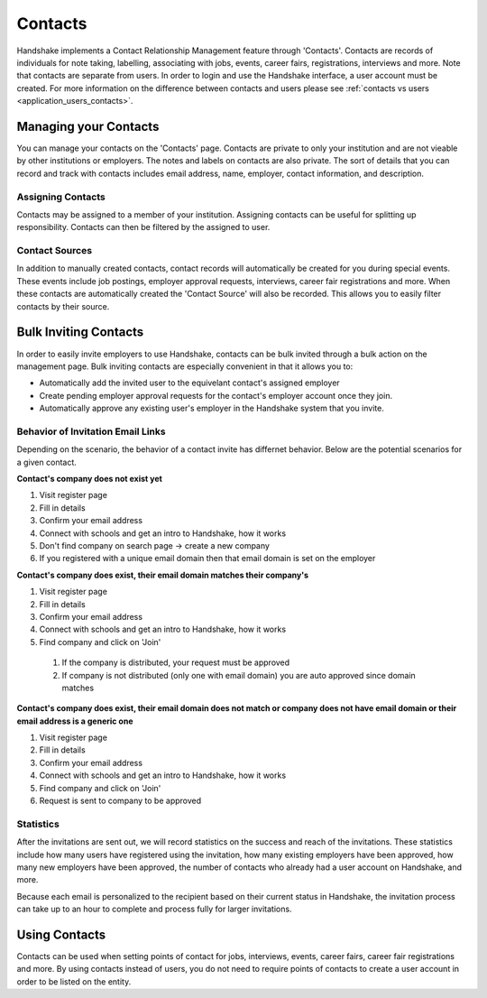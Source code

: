 .. _application_contacts:

Contacts
========

Handshake implements a Contact Relationship Management feature through 'Contacts'. Contacts are records of individuals for note taking, labelling, associating with jobs, events, career fairs, registrations, interviews and more. Note that contacts are separate from users. In order to login and use the Handshake interface, a user account must be created. For more information on the difference between contacts and users please see :ref:`contacts vs users <application_users_contacts>`.

Managing your Contacts
----------------------

You can manage your contacts on the 'Contacts' page. Contacts are private to only your institution and are not vieable by other institutions or employers. The notes and labels on contacts are also private. The sort of details that you can record and track with contacts includes email address, name, employer, contact information, and description.

Assigning Contacts
##################

Contacts may be assigned to a member of your institution. Assigning contacts can be useful for splitting up responsibility. Contacts can then be filtered by the assigned to user.

Contact Sources
###############

In addition to manually created contacts, contact records will automatically be created for you during special events. These events include job postings, employer approval requests, interviews, career fair registrations and more. When these contacts are automatically created the 'Contact Source' will also be recorded. This allows you to easily filter contacts by their source.

Bulk Inviting Contacts
----------------------

In order to easily invite employers to use Handshake, contacts can be bulk invited through a bulk action on the management page. Bulk inviting contacts are especially convenient in that it allows you to:

- Automatically add the invited user to the equivelant contact's assigned employer
- Create pending employer approval requests for the contact's employer account once they join.
- Automatically approve any existing user's employer in the Handshake system that you invite.

Behavior of Invitation Email Links
##################################

Depending on the scenario, the behavior of a contact invite has differnet behavior. Below are the potential scenarios for a given contact.

**Contact's company does not exist yet**

#. Visit register page
#. Fill in details
#. Confirm your email address
#. Connect with schools and get an intro to Handshake, how it works
#. Don't find company on search page -> create a new company
#. If you registered with a unique email domain then that email domain is set on the employer

**Contact's company does exist, their email domain matches their company's**

#. Visit register page
#. Fill in details
#. Confirm your email address
#. Connect with schools and get an intro to Handshake, how it works
#. Find company and click on 'Join'
  #. If the company is distributed, your request must be approved
  #. If company is not distributed (only one with email domain) you are auto approved since domain matches

**Contact's company does exist, their email domain does not match or company does not have email domain or their email address is a generic one**

#. Visit register page
#. Fill in details
#. Confirm your email address
#. Connect with schools and get an intro to Handshake, how it works
#. Find company and click on 'Join'
#. Request is sent to company to be approved

Statistics
##########

After the invitations are sent out, we will record statistics on the success and reach of the invitations. These statistics include how many users have registered using the invitation, how many existing employers have been approved, how many new employers have been approved, the number of contacts who already had a user account on Handshake, and more.

Because each email is personalized to the recipient based on their current status in Handshake, the invitation process can take up to an hour to complete and process fully for larger invitations.

Using Contacts
--------------

Contacts can be used when setting points of contact for jobs, interviews, events, career fairs, career fair registrations and more. By using contacts instead of users, you do not need to require points of contacts to create a user account in order to be listed on the entity.
